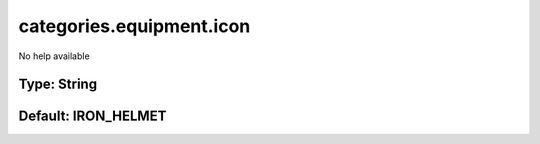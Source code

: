 =========================
categories.equipment.icon
=========================

No help available

Type: String
~~~~~~~~~~~~
Default: **IRON_HELMET**
~~~~~~~~~~~~~~~~~~~~~~~~
